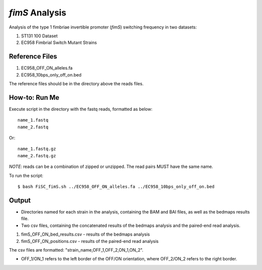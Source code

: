 *fimS* Analysis 
=================

Analysis of the type 1 fimbriae invertible promoter (*fimS*) switching frequency in two datasets:

1. ST131 100 Dataset 
2. EC958 Fimbrial Switch Mutant Strains

Reference Files
----------------

1. EC958_OFF_ON_alleles.fa
2. EC958_10bps_only_off_on.bed

The reference files should be in the directory above the reads files. 

How-to: Run Me
---------------

Execute script in the directory with the fastq reads, formatted as below::

  name_1.fastq
  name_2.fastq
  
Or::

  name_1.fastq.gz
  name_2.fastq.gz
  
*NOTE*: reads can be a combination of zipped or unzipped. The read pairs MUST have the same name.

To run the script::

  $ bash FiSC_fimS.sh ../EC958_OFF_ON_alleles.fa ../EC958_10bps_only_off_on.bed

Output
-------

* Directories named for each strain in the analysis, containing the BAM and BAI files, as well as the bedmaps results file. 
* Two csv files, containing the concatenated results of the bedmaps analysis and the paired-end read analysis.

1. fimS_OFF_ON_bed_results.csv - results of the bedmaps analysis
2. fimS_OFF_ON_positions.csv - results of the paired-end read analysis

The csv files are formatted: "strain_name,OFF_1,OFF_2,ON_1,ON_2". 

* OFF_1/ON_1 refers to the left border of the OFF/ON orientation, where OFF_2/ON_2 refers to the right border. 


